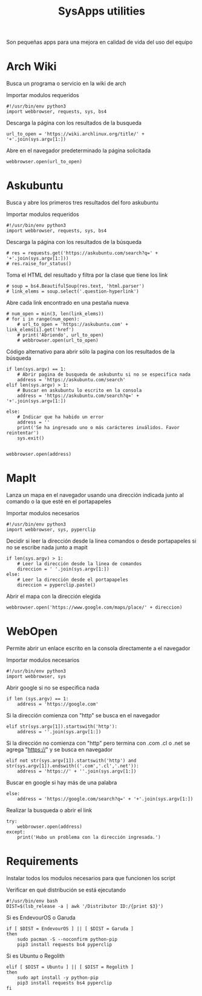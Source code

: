 #+title: SysApps utilities

Son pequeñas apps para una mejora en calidad de vida del uso del equipo

* Arch Wiki
Busca un programa o servicio en la wiki de arch

Importar modulos requeridos
#+begin_src bash header-args :tangle archwiki
#!/usr/bin/env python3
import webbrowser, requests, sys, bs4
#+end_src

Descarga la página con los resultados de la busqueda
#+begin_src bash header-args :tangle archwiki
url_to_open = 'https://wiki.archlinux.org/title/' + '+'.join(sys.argv[1:])
#+end_src

Abre en el navegador predeterminado la página solicitada
#+begin_src bash header-args :tangle archwiki
webbrowser.open(url_to_open)
#+end_src

* Askubuntu
Busca y abre los primeros tres resultados del foro askubuntu

Importar modulos requeridos
#+begin_src bash header-args :tangle askubuntu
#!/usr/bin/env python3
import webbrowser, requests, sys, bs4
#+end_src

Descarga la página con los resultados de la búsqueda
#+begin_src bash header-args :tangle askubuntu
# res = requests.get('https://askubuntu.com/search?q=' + '+'.join(sys.argv[1:]))
# res.raise_for_status()
#+end_src

Toma el HTML del resultado y filtra por la clase que tiene los link
#+begin_src bash header-args :tangle askubuntu
# soup = bs4.BeautifulSoup(res.text, 'html.parser')
# link_elems = soup.select('.question-hyperlink')
#+end_src

Abre cada link encontrado en una pestaña nueva
#+begin_src bash header-args :tangle askubuntu
# num_open = min(3, len(link_elems))
# for i in range(num_open):
    # url_to_open = 'https://askubuntu.com' + link_elems[i].get('href')
    # print('Abriendo', url_to_open)
    # webbrowser.open(url_to_open)
#+end_src

Código alternativo para abrir sólo la pagina con los resultados de la búsqueda
#+begin_src bash header-args :tangle askubuntu
if len(sys.argv) == 1:
    # Abrir pagina de busqueda de askubuntu si no se especifica nada
    address = 'https://askubuntu.com/search'
elif len(sys.argv) > 1:
    # Buscar en askubuntu lo escrito en la consola
    address = 'https://askubuntu.com/search?q=' + '+'.join(sys.argv[1:])

else:
    # Indicar que ha habido un error
    address = ''
    print('Se ha ingresado uno o más carácteres inválidos. Favor reintentar')
    sys.exit()


webbrowser.open(address)
#+end_src

* MapIt
Lanza un mapa en el navegador usando una dirección indicada junto al comando o la que esté en el portapapeles

Importar modulos necesarios
#+begin_src bash header-args :tangle mapit
#!/usr/bin/env python3
import webbrowser, sys, pyperclip
#+end_src

Decidir si leer la dirección desde la linea comandos o desde portapapeles si no se escribe nada junto a mapit
#+begin_src bash header-args :tangle mapit
if len(sys.argv) > 1:
    # Leer la dirección desde la linea de comandos
    direccion = ' '.join(sys.argv[1:])
else:
    # Leer la dirección desde el portapapeles
    direccion = pyperclip.paste()
#+end_src

Abrir el mapa con la dirección elegida
#+begin_src bash header-args :tangle mapit
webbrowser.open('https://www.google.com/maps/place/' + direccion)
#+end_src

* WebOpen
Permite abrir un enlace escrito en la consola directamente a el navegador

Importar modulos necesarios
#+begin_src bash header-args :tangle webopen
#!/usr/bin/env python3
import webbrowser, sys
#+end_src

Abrir google si no se especifica nada
#+begin_src bash header-args :tangle webopen
if len (sys.argv) == 1:
    address = 'https://google.com'
#+end_src

Si la dirección comienza con "http" se busca en el navegador
#+begin_src bash header-args :tangle webopen
elif str(sys.argv[1]).startswith('http'):
    address = ''.join(sys.argv[1:])
#+end_src

Si la dirección no comienza con "http" pero termina con .com .cl o .net se agrega "https://" y se busca en navegador
#+begin_src bash header-args :tangle webopen
elif not str(sys.argv[1]).startswith('http') and str(sys.argv[1]).endswith(('.com','.cl','.net')):
    address = 'https://' + ''.join(sys.argv[1:])
#+end_src

Buscar en google si hay más de una palabra
#+begin_src bash header-args :tangle webopen
else:
    address = 'https://google.com/search?q=' + '+'.join(sys.argv[1:])
#+end_src

Realizar la busqueda o abrir el link
#+begin_src bash header-args :tangle webopen
try:
    webbrowser.open(address)
except:
    print('Hubo un problema con la dirección ingresada.')
#+end_src

* Requirements
Instalar todos los modulos necesarios para que funcionen los script

Verificar en qué distribución se está ejecutando
#+begin_src bash header-args :tangle requirements.sh
#!/usr/bin/env bash
DIST=$(lsb_release -a | awk '/Distributor ID:/{print $3}')
#+end_src

Si es EndevourOS o Garuda
#+begin_src bash header-args :tangle requirements.sh
if [ $DIST = EndevourOS ] || [ $DIST = Garuda ]
then
    sudo pacman -S --noconfirm python-pip
    pip3 install requests bs4 pyperclip
#+end_src

Si es Ubuntu o Regolith
#+begin_src bash header-args :tangle requirements.sh
elif [ $DIST = Ubuntu ] || [ $DIST = Regolith ]
then
    sudo apt install -y python-pip
    pip3 install requests bs4 pyperclip
fi
#+end_src
